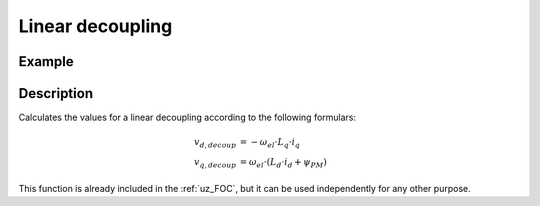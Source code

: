 .. _uz_lineardecoupling:

=================
Linear decoupling
=================

.. doxygenfunction:: uz_FOC_linear_decoupling

Example
=======

.. code-block:: c
  :linenos:
  :caption: Example function call for linear decoupling. For ``uz_PMSM_t`` struct check :ref:`uz_PMSM_config`. 

  #include "uz/uz_FOC/uz_linear_decoupling.h"
  int main(void) {
     struct uz_PMSM_t config_pmsm = {
        .Ld_Henry = 0.0001f,
        .Lq_Henry = 0.0002f, 
        .Psi_PM_Vs = 0.008f
     }; //only these parameters are needed
     float omega_el_rad_per_sec = 100.0f;
     struct uz_3ph_dq_t i_actual_Ampere = {.d = 1.0f, .q = 2.0f, .zero = 0.0f};
     struct uz_3ph_dq_t output = uz_FOC_linear_decoupling(config_pmsm, i_actual_Ampere, omega_el_rad_per_sec);
  }

Description
===========

Calculates the values for a linear decoupling according to the following formulars:

.. math::

    v_{d,decoup} &= -\omega_{el} \cdot L_q \cdot i_q \\
    v_{q,decoup} &= \omega_{el} \cdot (L_d \cdot i_d + \psi_{PM})

This function is already included in the :ref:`uz_FOC`, but it can be used independently for any other purpose.

.. tikz:: linear decoupling
  :align: left

  \usetikzlibrary{shapes,arrows, patterns,calc};
  \node[draw, rectangle, rounded corners=6pt, minimum width=1cm,minimum height = 0.5cm, shift={(-3,0)}](current){uz\_dq\_t};
  \node[draw, rectangle, minimum height=1.8cm] (Multiply1) at ($(current.east)+(10,-0.5)$) {~~~\,\large{x}\,\,~~~};
  \node[draw, rectangle, minimum height=1.8cm] (Multiply2) at ($(Multiply1.south)+(0,-2)$) {~~~\,\large{x}\,\,~~~};
  \begin{scope}[shift={(5,-2.9)}]
  \node[minimum size=0.7cm, draw, circle] (add) at (0,0) {};
  \node at (0,-0.25) {+};
  \node at (-0.2,0) {+};
  \end{scope}
  \node[isosceles triangle, isosceles triangle apex angle=20,draw,minimum size =0.5cm,font=\scriptsize] (Lq) at ($(Multiply1.west)+(-6,-0.5)$) {config.Lq\_Henry};
  \node[isosceles triangle, isosceles triangle apex angle=20,draw,minimum size =0.5cm,font=\scriptsize] (Ld) at ($(Multiply2.west)+(-6,0.5)$) {config.Ld\_Henry};
  \node[draw, rectangle, rounded corners=6pt, minimum width=1cm,minimum height = 0.5cm](omega) at ($(current.south)+(0,-5.5)$){$\omega_{el}$};
  \node[draw, rectangle, minimum width=1cm,minimum height = 0.5cm,font=\scriptsize] at ($(Ld.south)+(0.5,-1.25)$)(psi){config.Psi\_PM\_Vs};
  \draw[-latex](current.east) -- ($(Multiply1.west)+(0,0.5)$);
  \node at ($(current.east)+(0.25,0.25)$){$i_q$};
  \draw[-latex](Lq.east) -- ($(Multiply1.west)+(0,-0.5)$);
  \draw[-latex](add.east) -- ($(Multiply2.west)+(0,0.5)$);
  \draw[-latex](Ld.east) -- (add.west);
  \draw[-latex](current.south) |- (Ld.west);
  \node at ($(current.south)+(0.25,-0.25)$){$i_d$};
  \draw[-latex](psi.east) -| (add.south);
  \draw(omega.east) -- ($(omega.east)+(8.5,0)$);
  \draw[-latex]($(omega.east)+(8.5,0)$) |- ($(Multiply2.west)+(0,-0.5)$);
  \node [circle,fill,inner sep=1pt] at ($(omega.east)+(1,0)$){};
  \draw($(omega.east)+(1,0)$)--($(omega.east)+(1,2.7)$);
  \draw[-, bend angle=45, bend left]($(omega.east)+(1,2.7)$)to node[below,align=center]{}($(omega.east)+(1,3.1)$);
  \draw[-latex]($(omega.east)+(1,3.1)$) |- (Lq.west);
  \node[draw, rectangle, rounded corners=6pt, minimum width=1cm,minimum height = 0.5cm]at($(Multiply1.south)+(3,-0.5)$)(output){uz\_dq\_t};
  \draw[-latex](Multiply1.east) -| (output.north);
  \draw[-latex](Multiply2.east) -| (output.south);
  \node at ($(Multiply1.east)+(0.8,0.25)$){$v_{d,decoup}$};
  \node at ($(Multiply2.east)+(0.8,-0.25)$){$v_{q,decoup}$};